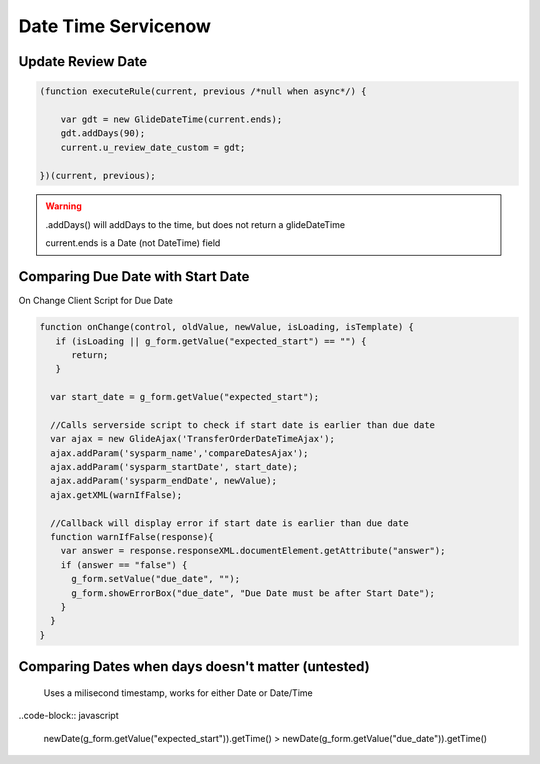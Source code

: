 .. ServiceNow Documentation documentation master file, created by
   sphinx-quickstart on Tue Aug  2 08:42:56 2016.
   You can adapt this file completely to your liking, but it should at least
   contain the root `toctree` directive.

Date Time Servicenow
##########################

Update Review Date
********************


.. code-block:: javascript

    (function executeRule(current, previous /*null when async*/) {

        var gdt = new GlideDateTime(current.ends);
        gdt.addDays(90);
        current.u_review_date_custom = gdt;

    })(current, previous);


.. warning:: 
    
    .addDays() will addDays to the time, but does not return a glideDateTime

    current.ends is a Date (not DateTime) field


Comparing Due Date with Start Date
*************************************

On Change Client Script for Due Date

.. code-block:: javascript

    function onChange(control, oldValue, newValue, isLoading, isTemplate) {
       if (isLoading || g_form.getValue("expected_start") == "") {
          return;
       }
      
      var start_date = g_form.getValue("expected_start");
      
      //Calls serverside script to check if start date is earlier than due date
      var ajax = new GlideAjax('TransferOrderDateTimeAjax');  
      ajax.addParam('sysparm_name','compareDatesAjax');  
      ajax.addParam('sysparm_startDate', start_date);  
      ajax.addParam('sysparm_endDate', newValue);  
      ajax.getXML(warnIfFalse);

      //Callback will display error if start date is earlier than due date
      function warnIfFalse(response){  
        var answer = response.responseXML.documentElement.getAttribute("answer");
        if (answer == "false") {
          g_form.setValue("due_date", "");
          g_form.showErrorBox("due_date", "Due Date must be after Start Date");
        }
      }
    }

Comparing Dates when days doesn't matter (untested)
******************************************************

  Uses a milisecond timestamp, works for either Date or Date/Time

..code-block:: javascript

    newDate(g_form.getValue("expected_start")).getTime() > newDate(g_form.getValue("due_date")).getTime()